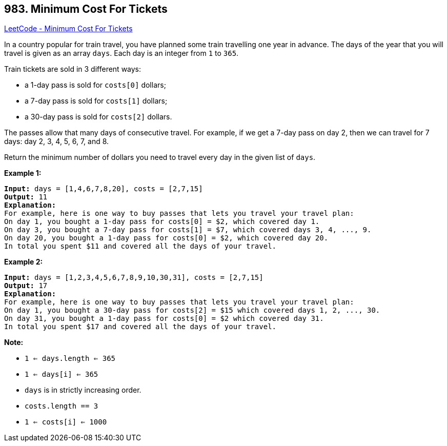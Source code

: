 == 983. Minimum Cost For Tickets

https://leetcode.com/problems/minimum-cost-for-tickets/[LeetCode - Minimum Cost For Tickets]

In a country popular for train travel, you have planned some train travelling one year in advance.  The days of the year that you will travel is given as an array `days`.  Each day is an integer from `1` to `365`.

Train tickets are sold in 3 different ways:


* a 1-day pass is sold for `costs[0]` dollars;
* a 7-day pass is sold for `costs[1]` dollars;
* a 30-day pass is sold for `costs[2]` dollars.


The passes allow that many days of consecutive travel.  For example, if we get a 7-day pass on day 2, then we can travel for 7 days: day 2, 3, 4, 5, 6, 7, and 8.

Return the minimum number of dollars you need to travel every day in the given list of `days`.

 

*Example 1:*

[subs="verbatim,quotes,macros"]
----
*Input:* days = [1,4,6,7,8,20], costs = [2,7,15]
*Output:* 11
*Explanation:*
For example, here is one way to buy passes that lets you travel your travel plan:
On day 1, you bought a 1-day pass for costs[0] = $2, which covered day 1.
On day 3, you bought a 7-day pass for costs[1] = $7, which covered days 3, 4, ..., 9.
On day 20, you bought a 1-day pass for costs[0] = $2, which covered day 20.
In total you spent $11 and covered all the days of your travel.
----


*Example 2:*

[subs="verbatim,quotes,macros"]
----
*Input:* days = [1,2,3,4,5,6,7,8,9,10,30,31], costs = [2,7,15]
*Output:* 17
*Explanation:*
For example, here is one way to buy passes that lets you travel your travel plan:
On day 1, you bought a 30-day pass for costs[2] = $15 which covered days 1, 2, ..., 30.
On day 31, you bought a 1-day pass for costs[0] = $2 which covered day 31.
In total you spent $17 and covered all the days of your travel.
----

 


*Note:*


* `1 <= days.length <= 365`
* `1 <= days[i] <= 365`
* `days` is in strictly increasing order.
* `costs.length == 3`
* `1 <= costs[i] <= 1000`


